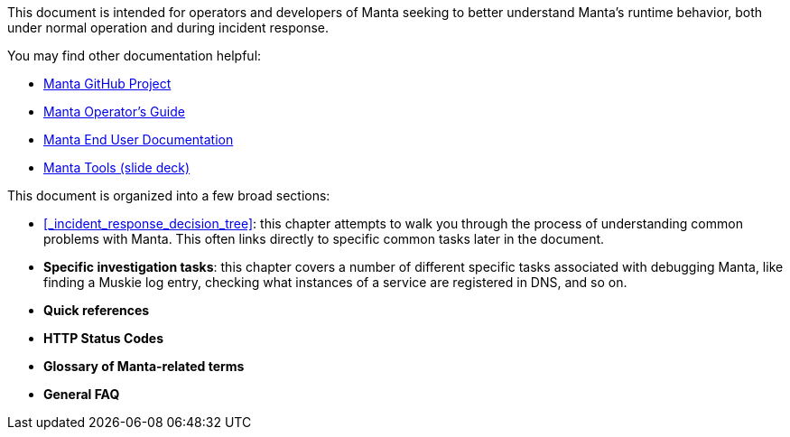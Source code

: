 This document is intended for operators and developers of Manta seeking to better understand Manta's runtime behavior, both under normal operation and during incident response.

You may find other documentation helpful:

* https://github.com/joyent/manta[Manta GitHub Project]
* http://joyent.github.io/manta/[Manta Operator's Guide]
* https://apidocs.joyent.com/manta/[Manta End User Documentation]
* https://github.com/joyent/manta-tools-deck[Manta Tools (slide deck)]

This document is organized into a few broad sections:

- <<_incident_response_decision_tree>>: this chapter attempts to walk you through the process of understanding common problems with Manta.  This often links directly to specific common tasks later in the document.
- **Specific investigation tasks**: this chapter covers a number of different specific tasks associated with debugging Manta, like finding a Muskie log entry, checking what instances of a service are registered in DNS, and so on.
- **Quick references**
  - **HTTP Status Codes**
  - **Glossary of Manta-related terms**
- **General FAQ**

